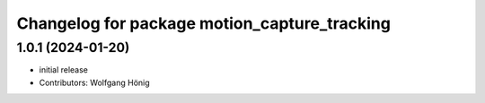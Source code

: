 ^^^^^^^^^^^^^^^^^^^^^^^^^^^^^^^^^^^^^^^^^^^^^
Changelog for package motion_capture_tracking
^^^^^^^^^^^^^^^^^^^^^^^^^^^^^^^^^^^^^^^^^^^^^

1.0.1 (2024-01-20)
------------------
* initial release
* Contributors: Wolfgang Hönig
